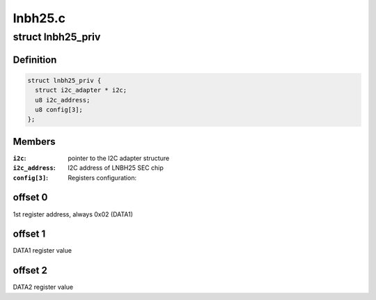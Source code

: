 .. -*- coding: utf-8; mode: rst -*-

========
lnbh25.c
========


.. _`lnbh25_priv`:

struct lnbh25_priv
==================

.. c:type:: lnbh25_priv

    LNBH25 driver private data


.. _`lnbh25_priv.definition`:

Definition
----------

.. code-block:: c

  struct lnbh25_priv {
    struct i2c_adapter * i2c;
    u8 i2c_address;
    u8 config[3];
  };


.. _`lnbh25_priv.members`:

Members
-------

:``i2c``:
    pointer to the I2C adapter structure

:``i2c_address``:
    I2C address of LNBH25 SEC chip

:``config[3]``:
    Registers configuration:




.. _`lnbh25_priv.offset-0`:

offset 0
--------

1st register address, always 0x02 (DATA1)



.. _`lnbh25_priv.offset-1`:

offset 1
--------

DATA1 register value



.. _`lnbh25_priv.offset-2`:

offset 2
--------

DATA2 register value

